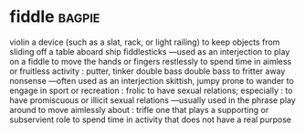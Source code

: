 * fiddle :bagpie:
violin
a device (such as a slat, rack, or light railing) to keep objects from sliding off a table aboard ship
fiddlesticks —used as an interjection
to play on a fiddle
to move the hands or fingers restlessly
to spend time in aimless or fruitless activity : putter, tinker
double bass
double bass
to fritter away
nonsense —often used as an interjection
skittish, jumpy
prone to wander
to engage in sport or recreation : frolic
to have sexual relations; especially : to have promiscuous or illicit sexual relations —usually used in the phrase play around
to move aimlessly about : trifle
one that plays a supporting or subservient role
to spend time in activity that does not have a real purpose
